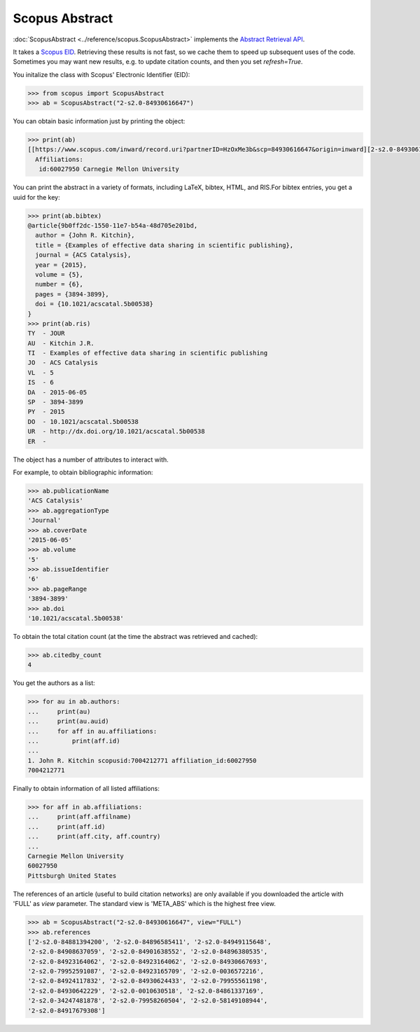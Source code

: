 Scopus Abstract
---------------

:doc:`ScopusAbstract <../reference/scopus.ScopusAbstract>` implements the `Abstract Retrieval API <https://api.elsevier.com/documentation/AbstractRetrievalAPI.wadl>`_.

It takes a `Scopus EID <http://kitchingroup.cheme.cmu.edu/blog/2015/06/07/Getting-a-Scopus-EID-from-a-DOI/>`_.  Retrieving these results is not fast, so we cache them to speed up subsequent uses of the code.  Sometimes you may want new results, e.g. to update citation counts, and then you set `refresh=True`.

You initalize the class with Scopus' Electronic Identifier (EID):

.. code-block:: python
   
    >>> from scopus import ScopusAbstract
    >>> ab = ScopusAbstract("2-s2.0-84930616647")

You can obtain basic information just by printing the object:

.. code-block:: python

    >>> print(ab)
    [[https://www.scopus.com/inward/record.uri?partnerID=HzOxMe3b&scp=84930616647&origin=inward][2-s2.0-84930616647]]  John R. Kitchin, Examples of effective data sharing in scientific publishing, ACS Catalysis, 5(6), p. 3894-3899, (2015). http://dx.doi.org/10.1021/acscatal.5b00538, https://www.scopus.com/inward/record.uri?partnerID=HzOxMe3b&scp=84930616647&origin=inward, cited 4 times (Scopus).
      Affiliations:
       id:60027950 Carnegie Mellon University


You can print the abstract in a variety of formats, including LaTeX, bibtex, HTML, and RIS.For bibtex entries, you get a uuid for the key:

.. code-block:: python

    >>> print(ab.bibtex)
    @article{9b0ff2dc-1550-11e7-b54a-48d705e201bd,
      author = {John R. Kitchin},
      title = {Examples of effective data sharing in scientific publishing},
      journal = {ACS Catalysis},
      year = {2015},
      volume = {5},
      number = {6},
      pages = {3894-3899},
      doi = {10.1021/acscatal.5b00538}
    }
    >>> print(ab.ris)
    TY  - JOUR
    AU  - Kitchin J.R.
    TI  - Examples of effective data sharing in scientific publishing
    JO  - ACS Catalysis
    VL  - 5
    IS  - 6
    DA  - 2015-06-05
    SP  - 3894-3899
    PY  - 2015
    DO  - 10.1021/acscatal.5b00538
    UR  - http://dx.doi.org/10.1021/acscatal.5b00538
    ER  - 


The object has a number of attributes to interact with.

For example, to obtain bibliographic information:

.. code-block:: python

    >>> ab.publicationName
    'ACS Catalysis'
    >>> ab.aggregationType
    'Journal'
    >>> ab.coverDate
    '2015-06-05'
    >>> ab.volume
    '5'
    >>> ab.issueIdentifier
    '6'
    >>> ab.pageRange
    '3894-3899'
    >>> ab.doi
    '10.1021/acscatal.5b00538'


To obtain the total citation count (at the time the abstract was retrieved and cached):

.. code-block:: python

    >>> ab.citedby_count
    4


You get the authors as a list:

.. code-block:: python

    >>> for au in ab.authors:
    ...     print(au)
    ...     print(au.auid)
    ...     for aff in au.affiliations:
    ...         print(aff.id)
    ... 
    1. John R. Kitchin scopusid:7004212771 affiliation_id:60027950
    7004212771


Finally to obtain information of all listed affiliations:

.. code-block:: python

    >>> for aff in ab.affiliations:
    ...     print(aff.affilname)
    ...     print(aff.id)
    ...     print(aff.city, aff.country)
    ...
    Carnegie Mellon University
    60027950
    Pittsburgh United States


The references of an article (useful to build citation networks) are only
available if you downloaded the article with 'FULL' as `view` parameter.
The standard view is 'META_ABS' which is the highest free view.

.. code-block:: python

    >>> ab = ScopusAbstract("2-s2.0-84930616647", view="FULL")
    >>> ab.references
    ['2-s2.0-84881394200', '2-s2.0-84896585411', '2-s2.0-84949115648',
    '2-s2.0-84908637059', '2-s2.0-84901638552', '2-s2.0-84896380535',
    '2-s2.0-84923164062', '2-s2.0-84923164062', '2-s2.0-84930667693',
    '2-s2.0-79952591087', '2-s2.0-84923165709', '2-s2.0-0036572216',
    '2-s2.0-84924117832', '2-s2.0-84930624433', '2-s2.0-79955561198',
    '2-s2.0-84930642229', '2-s2.0-0010630518', '2-s2.0-84861337169',
    '2-s2.0-34247481878', '2-s2.0-79958260504', '2-s2.0-58149108944',
    '2-s2.0-84917679308']
